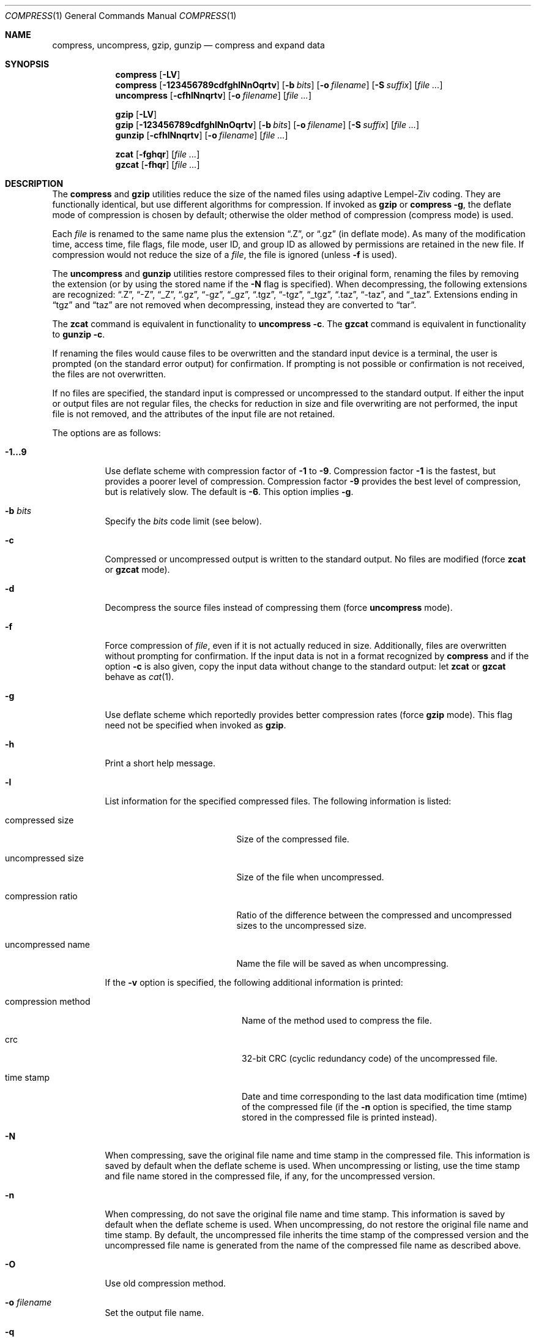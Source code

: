 .\"	$OpenBSD: compress.1,v 1.29 2003/10/01 08:43:17 jmc Exp $
.\"	$NetBSD: compress.1,v 1.5 1995/03/26 09:44:34 glass Exp $
.\"
.\" Copyright (c) 1986, 1990, 1993
.\"	The Regents of the University of California.  All rights reserved.
.\"
.\" This code is derived from software contributed to Berkeley by
.\" James A. Woods, derived from original work by Spencer Thomas
.\" and Joseph Orost.
.\"
.\" Redistribution and use in source and binary forms, with or without
.\" modification, are permitted provided that the following conditions
.\" are met:
.\" 1. Redistributions of source code must retain the above copyright
.\"    notice, this list of conditions and the following disclaimer.
.\" 2. Redistributions in binary form must reproduce the above copyright
.\"    notice, this list of conditions and the following disclaimer in the
.\"    documentation and/or other materials provided with the distribution.
.\" 3. Neither the name of the University nor the names of its contributors
.\"    may be used to endorse or promote products derived from this software
.\"    without specific prior written permission.
.\"
.\" THIS SOFTWARE IS PROVIDED BY THE REGENTS AND CONTRIBUTORS ``AS IS'' AND
.\" ANY EXPRESS OR IMPLIED WARRANTIES, INCLUDING, BUT NOT LIMITED TO, THE
.\" IMPLIED WARRANTIES OF MERCHANTABILITY AND FITNESS FOR A PARTICULAR PURPOSE
.\" ARE DISCLAIMED.  IN NO EVENT SHALL THE REGENTS OR CONTRIBUTORS BE LIABLE
.\" FOR ANY DIRECT, INDIRECT, INCIDENTAL, SPECIAL, EXEMPLARY, OR CONSEQUENTIAL
.\" DAMAGES (INCLUDING, BUT NOT LIMITED TO, PROCUREMENT OF SUBSTITUTE GOODS
.\" OR SERVICES; LOSS OF USE, DATA, OR PROFITS; OR BUSINESS INTERRUPTION)
.\" HOWEVER CAUSED AND ON ANY THEORY OF LIABILITY, WHETHER IN CONTRACT, STRICT
.\" LIABILITY, OR TORT (INCLUDING NEGLIGENCE OR OTHERWISE) ARISING IN ANY WAY
.\" OUT OF THE USE OF THIS SOFTWARE, EVEN IF ADVISED OF THE POSSIBILITY OF
.\" SUCH DAMAGE.
.\"
.\"     @(#)compress.1	8.2 (Berkeley) 4/18/94
.\"
.Dd April 18, 1994
.Dt COMPRESS 1
.Os
.Sh NAME
.Nm compress ,
.Nm uncompress ,
.Nm gzip ,
.Nm gunzip
.Nd compress and expand data
.Sh SYNOPSIS
.Nm compress
.Op Fl LV
.Nm compress
.Op Fl 123456789cdfghlNnOqrtv
.Op Fl b Ar bits
.Op Fl o Ar filename
.Op Fl S Ar suffix
.Op Ar
.Nm uncompress
.Op Fl cfhlNnqrtv
.Op Fl o Ar filename
.Op Ar
.Pp
.Nm gzip
.Op Fl LV
.Nm gzip
.Op Fl 123456789cdfghlNnOqrtv
.Op Fl b Ar bits
.Op Fl o Ar filename
.Op Fl S Ar suffix
.Op Ar
.Nm gunzip
.Op Fl cfhlNnqrtv
.Op Fl o Ar filename
.Op Ar
.Pp
.Nm zcat
.Op Fl fghqr
.Op Ar
.Nm gzcat
.Op Fl fhqr
.Op Ar
.Sh DESCRIPTION
The
.Nm compress
and
.Nm gzip
utilities
reduce the size of the named files using adaptive Lempel-Ziv coding.
They are functionally identical, but use different algorithms for compression.
If invoked as
.Nm gzip
or
.Nm compress Fl g ,
the deflate mode of compression is chosen by default;
otherwise the older method of compression
.Pq compress mode
is used.
.Pp
Each
.Ar file
is renamed to the same name plus the extension
.Dq .Z ,
or
.Dq .gz
(in deflate mode).
As many of the modification time, access time, file flags, file mode,
user ID, and group ID as allowed by permissions are retained in the
new file.
If compression would not reduce the size of a
.Ar file ,
the file is ignored (unless
.Fl f
is used).
.Pp
The
.Nm uncompress
and
.Nm gunzip
utilities restore compressed files to their original form, renaming the
files by removing the extension (or by using the stored name if the
.Fl N
flag is specified).
When decompressing, the following extensions are recognized:
.Dq .Z ,
.Dq -Z ,
.Dq _Z ,
.Dq .gz ,
.Dq -gz ,
.Dq _gz ,
.Dq .tgz ,
.Dq -tgz ,
.Dq _tgz ,
.Dq .taz ,
.Dq -taz ,
and
.Dq _taz .
Extensions ending in
.Dq tgz
and
.Dq taz
are not removed when decompressing, instead they are converted to
.Dq tar .
.Pp
The
.Nm zcat
command is equivalent in functionality to
.Nm uncompress
.Fl c .
The
.Nm gzcat
command is equivalent in functionality to
.Nm gunzip
.Fl c .
.Pp
If renaming the files would cause files to be overwritten and the standard
input device is a terminal, the user is prompted (on the standard error
output) for confirmation.
If prompting is not possible or confirmation is not received, the files
are not overwritten.
.Pp
If no files are specified, the standard input is compressed or uncompressed
to the standard output.
If either the input or output files are not regular files, the checks for
reduction in size and file overwriting are not performed, the input file is
not removed, and the attributes of the input file are not retained.
.Pp
The options are as follows:
.Bl -tag -width Ds
.It Fl 1...9
Use deflate scheme with compression factor of
.Fl 1
to
.Fl 9 .
Compression factor
.Fl 1
is the fastest, but provides a poorer level of compression.
Compression factor
.Fl 9
provides the best level of compression, but is relatively slow.
The default is
.Fl 6 .
This option implies
.Fl g .
.It Fl b Ar bits
Specify the
.Ar bits
code limit
.Pq see below .
.It Fl c
Compressed or uncompressed output is written to the standard output.
No files are modified (force
.Nm zcat
or
.Nm gzcat
mode).
.It Fl d
Decompress the source files instead of compressing them (force
.Nm uncompress
mode).
.It Fl f
Force compression of
.Ar file ,
even if it is not actually reduced in size.
Additionally, files are overwritten without prompting for confirmation.
If the input data is not in a format recognized by
.Nm
and if the option
.Fl c
is also given, copy the input data without change
to the standard output: let
.Nm zcat
or
.Nm gzcat
behave as
.Xr cat 1 .
.It Fl g
Use deflate scheme which reportedly provides better compression rates (force
.Nm gzip
mode).
This flag need not be specified when invoked as
.Nm gzip .
.It Fl h
Print a short help message.
.It Fl l
List information for the specified compressed files.
The following information is listed:
.Bl -tag -width "compression ratio"
.It compressed size
Size of the compressed file.
.It uncompressed size
Size of the file when uncompressed.
.It compression ratio
Ratio of the difference between the compressed and uncompressed
sizes to the uncompressed size.
.It uncompressed name
Name the file will be saved as when uncompressing.
.El
.Pp
If the
.Fl v
option is specified, the following additional information is printed:
.Bl -tag -width "compression method"
.It compression method
Name of the method used to compress the file.
.It crc
32-bit CRC
.Pq cyclic redundancy code
of the uncompressed file.
.It "time stamp"
Date and time corresponding to the last data modification time
(mtime) of the compressed file (if the
.Fl n
option is specified, the time stamp stored in the compressed file
is printed instead).
.El
.It Fl N
When compressing, save the original file name and time stamp in the
compressed file.
This information is saved by default when the deflate scheme is used.
When uncompressing or listing, use the time stamp and file name stored
in the compressed file, if any, for the uncompressed version.
.It Fl n
When compressing, do not save the original file name and time stamp.
This information is saved by default when the deflate scheme is used.
When uncompressing, do not restore the original file name and time stamp.
By default, the uncompressed file inherits the time stamp of the
compressed version and the uncompressed file name is generated from
the name of the compressed file name as described above.
.It Fl O
Use old compression method.
.It Fl o Ar filename
Set the output file name.
.It Fl q
Be quiet, suppress all messages.
.It Fl r
Recursive mode,
.Nm
will descend into specified directories.
.It Fl S Ar suffix
Set suffix for compressed files.
.It Fl t
Test the integrity of each file leaving any files intact.
.It Fl V
Display the program version
.Pq RCS IDs of the source files
and exit.
.It Fl v
Print the percentage reduction of each file and other information.
.El
.Pp
In normal mode,
.Nm
uses a modified Lempel-Ziv algorithm
.Pq LZW .
Common substrings in the file are first replaced by 9-bit codes 257 and up.
When code 512 is reached, the algorithm switches to 10-bit codes and
continues to use more bits until the
limit specified by the
.Fl b
flag is reached.
.Ar bits
must be between 9 and 16
.Pq the default is 16 .
.Pp
After the
.Ar bits
limit is reached,
.Nm
periodically checks the compression ratio.
If it is increasing,
.Nm
continues to use the existing code dictionary.
However, if the compression ratio decreases,
.Nm
discards the table of substrings and rebuilds it from scratch.
This allows the algorithm to adapt to the next
.Dq block
of the file.
.Pp
.Nm gzip
uses a slightly different version of the Lempel-Ziv algorithm
.Pq LZ77 .
Common substrings are replaced by pointers to previous strings,
and are found using a hash table.
Unique substrings are emitted as a string of literal bytes,
and compressed as Huffman trees.
.Pp
The
.Fl b
flag is omitted for
.Nm uncompress
or
.Nm gunzip
since the
.Ar bits
parameter specified during compression
is encoded within the output, along with
a magic number to ensure that neither decompression of random data nor
recompression of compressed data is attempted.
.Pp
The amount of compression obtained depends on the size of the
input, the number of
.Ar bits
per code, and the distribution of common substrings.
Typically, text such as source code or English is reduced by 50 \- 60% using
.Nm
and by 60 \- 70% using
.Nm gzip .
Compression is generally much better than that achieved by Huffman
coding (as used in the historical command pack), or adaptive Huffman
coding (as used in the historical command compact), and takes less
time to compute.
.Pp
The
.Nm
and
.Nm gzip
utilities exit with 0 on success, 1 if an error occurred, or 2 if one or
more files were not compressed because they would have grown in
size (and
.Fl f
was not specified).
.Sh RETURN VALUES
The
.Nm
utility exits with one of the following values:
.Pp
.Bl -tag -width flag -compact
.It Li 0
The file was compressed successfully.
.It Li 1
An error occurred.
.It Li 2
A warning occurred.
.El
.Sh SEE ALSO
.Xr compress 3
.Pp
.Rs
.%A Welch, Terry A.
.%D June, 1984
.%T "A Technique for High Performance Data Compression"
.%J "IEEE Computer"
.%V 17:6
.%P pp. 8-19
.Re
.Pp
.Bl -tag -width 12n -compact
.It RFC 1950
ZLIB Compressed Data Format Specification.
.It RFC 1951
DEFLATE Compressed Data Format Specification.
.It RFC 1952
GZIP File Format Specification.
.El
.Sh STANDARDS
The
.Nm
utility is compliant with the
.St -p1003.2-92
specification.
.Pp
The
.Nm gzip
and
.Nm gunzip
utilities are extensions.
.Sh HISTORY
The
.Nm
command appeared in
.Bx 4.3 .
The deflate compression support was added in
.Ox 2.1 .
Full
.Nm gzip
compatibility was added in
.Ox 3.4 .
The
.Sq g
in this version of
.Nm gzip
stands for
.Dq gratis .
